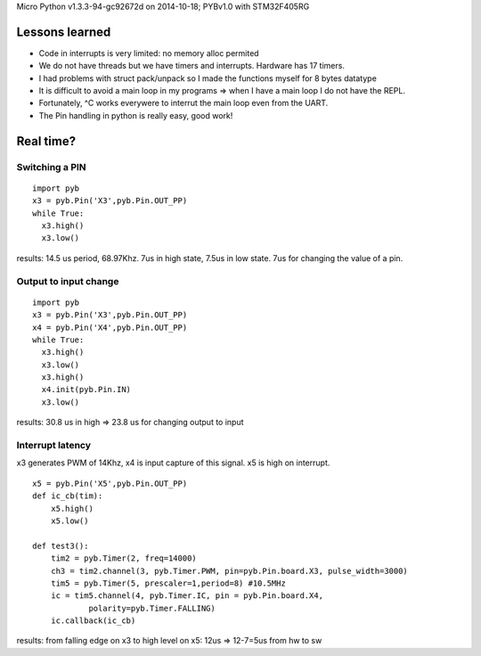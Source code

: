 Micro Python v1.3.3-94-gc92672d on 2014-10-18; PYBv1.0 with STM32F405RG

===============
Lessons learned
===============

* Code in interrupts is very limited: no memory alloc permited
* We do not have threads but we have timers and interrupts. Hardware has 17 timers.
* I had problems with struct pack/unpack so I made the functions myself for 8 bytes datatype
* It is difficult to avoid a main loop in my programs => when I have a main loop I do not have the REPL.
* Fortunately, ^C works everywere to interrut the main loop even from the UART.
* The Pin handling in python is really easy, good work!

==========
Real time?
==========

Switching a PIN
===============

::

    import pyb
    x3 = pyb.Pin('X3',pyb.Pin.OUT_PP)
    while True:
      x3.high()
      x3.low()

results: 14.5 us period, 68.97Khz. 7us in high state, 7.5us in low state. 7us for changing the value of a pin.

Output to input change
======================

::

    import pyb
    x3 = pyb.Pin('X3',pyb.Pin.OUT_PP)
    x4 = pyb.Pin('X4',pyb.Pin.OUT_PP)
    while True:
      x3.high()
      x3.low()
      x3.high()
      x4.init(pyb.Pin.IN)
      x3.low()

results: 30.8 us in high => 23.8 us for changing output to input

Interrupt latency
=================

x3 generates PWM of 14Khz, x4 is input capture of this signal. x5 is high on interrupt.

::

    x5 = pyb.Pin('X5',pyb.Pin.OUT_PP)
    def ic_cb(tim):
        x5.high()
        x5.low()

    def test3():
        tim2 = pyb.Timer(2, freq=14000)
        ch3 = tim2.channel(3, pyb.Timer.PWM, pin=pyb.Pin.board.X3, pulse_width=3000)
        tim5 = pyb.Timer(5, prescaler=1,period=8) #10.5MHz
        ic = tim5.channel(4, pyb.Timer.IC, pin = pyb.Pin.board.X4,
                polarity=pyb.Timer.FALLING)
        ic.callback(ic_cb)

results: from falling edge on x3 to high level on x5: 12us => 12-7=5us from hw to sw

